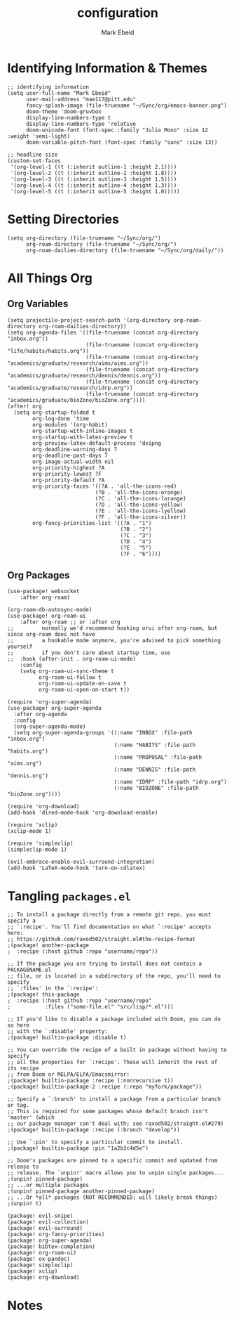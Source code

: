 :PROPERTIES:
:ID:       8ce01dea-49da-4116-b246-f41ac7e2e9e6
:END:
#+TITLE: configuration
#+AUTHOR: Mark Ebeid

* Identifying Information & Themes
#+begin_src elisp
;; identifying information
(setq user-full-name "Mark Ebeid"
      user-mail-address "mae117@pitt.edu"
      fancy-splash-image (file-truename "~/Sync/org/emacs-banner.png")
      doom-theme 'doom-gruvbox
      display-line-numbers-type t
      display-line-numbers-type 'relative
      doom-unicode-font (font-spec :family "Julia Mono" :size 12 :weight 'semi-light)
      doom-variable-pitch-font (font-spec :family "sans" :size 13))

;; headline size
(custom-set-faces
 '(org-level-1 ((t (:inherit outline-1 :height 2.1))))
 '(org-level-2 ((t (:inherit outline-2 :height 1.8))))
 '(org-level-3 ((t (:inherit outline-3 :height 1.5))))
 '(org-level-4 ((t (:inherit outline-4 :height 1.3))))
 '(org-level-5 ((t (:inherit outline-5 :height 1.0)))))
#+end_src
#+RESULTS:
: #<font-spec nil nil sans nil nil nil nil nil 13 nil nil nil nil>

* Setting Directories
#+begin_src elisp
(setq org-directory (file-truename "~/Sync/org/")
      org-roam-directory (file-truename "~/Sync/org/")
      org-roam-dailies-directory (file-truename "~/Sync/org/daily/"))
#+end_src
* All Things Org
** Org Variables
#+begin_src elisp
(setq projectile-project-search-path '(org-directory org-roam-directory org-roam-dailies-directory))
(setq org-agenda-files '((file-truename (concat org-directory "inbox.org"))
                         (file-truename (concat org-directory "life/habits/habits.org"))
                         (file-truename (concat org-directory "academics/graduate/research/aims/aims.org"))
                         (file-truename (concat org-directory "academics/graduate/research/dennis/dennis.org"))
                         (file-truename (concat org-directory "academics/graduate/research/idrp.org"))
                         (file-truename (concat org-directory "academics/graduate/bioZone/bioZone.org"))))
(after! org
  (setq org-startup-folded t
        org-log-done 'time
        org-modules '(org-habit)
        org-startup-with-inline-images t
        org-startup-with-latex-preview t
        org-preview-latex-default-process 'dvipng
        org-deadline-warning-days 7
        org-deadline-past-days 7
        org-image-actual-width nil
        org-priority-highest ?A
        org-priority-lowest ?F
        org-priority-default ?A
        org-priority-faces '((?A . 'all-the-icons-red)
                            (?B . 'all-the-icons-orange)
                            (?C . 'all-the-icons-lorange)
                            (?D . 'all-the-icons-yellow)
                            (?E . 'all-the-icons-lyellow)
                            (?F . 'all-the-icons-silver))
        org-fancy-priorities-list '((?A . "1")
                                    (?B . "2")
                                    (?C . "3")
                                    (?D . "4")
                                    (?E . "5")
                                    (?F . "6"))))
#+end_src
** Org Packages
#+begin_src elisp
(use-package! websocket
    :after org-roam)

(org-roam-db-autosync-mode)
(use-package! org-roam-ui
    :after org-roam ;; or :after org
;;         normally we'd recommend hooking orui after org-roam, but since org-roam does not have
;;         a hookable mode anymore, you're advised to pick something yourself
;;         if you don't care about startup time, use
;;  :hook (after-init . org-roam-ui-mode)
    :config
    (setq org-roam-ui-sync-theme t
          org-roam-ui-follow t
          org-roam-ui-update-on-save t
          org-roam-ui-open-on-start t))

(require 'org-super-agenda)
(use-package! org-super-agenda
  :after org-agenda
  :config
  (org-super-agenda-mode)
  (setq org-super-agenda-groups '((:name "INBOX" :file-path "inbox.org")
                                  (:name "HABITS" :file-path "habits.org")
                                  (:name "PROPOSAL" :file-path "aims.org")
                                  (:name "DENNIS" :file-path "dennis.org")
                                  (:name "IDRP" :file-path "idrp.org")
                                  (:name "BIOZONE" :file-path "bioZone.org"))))

(require 'org-download)
(add-hook 'dired-mode-hook 'org-download-enable)

(require 'xclip)
(xclip-mode 1)

(require 'simpleclip)
(simpleclip-mode 1)

(evil-embrace-enable-evil-surround-integration)
(add-hook 'LaTeX-mode-hook 'turn-on-cdlatex)
#+end_src

* Tangling =packages.el=
#+begin_src elisp :tangle packages.el
;; To install a package directly from a remote git repo, you must specify a
;; `:recipe'. You'll find documentation on what `:recipe' accepts here:
;; https://github.com/raxod502/straight.el#the-recipe-format
;(package! another-package
;  :recipe (:host github :repo "username/repo"))

;; If the package you are trying to install does not contain a PACKAGENAME.el
;; file, or is located in a subdirectory of the repo, you'll need to specify
;; `:files' in the `:recipe':
;(package! this-package
;  :recipe (:host github :repo "username/repo"
;           :files ("some-file.el" "src/lisp/*.el")))

;; If you'd like to disable a package included with Doom, you can do so here
;; with the `:disable' property:
;(package! builtin-package :disable t)

;; You can override the recipe of a built in package without having to specify
;; all the properties for `:recipe'. These will inherit the rest of its recipe
;; from Doom or MELPA/ELPA/Emacsmirror:
;(package! builtin-package :recipe (:nonrecursive t))
;(package! builtin-package-2 :recipe (:repo "myfork/package"))

;; Specify a `:branch' to install a package from a particular branch or tag.
;; This is required for some packages whose default branch isn't 'master' (which
;; our package manager can't deal with; see raxod502/straight.el#279)
;(package! builtin-package :recipe (:branch "develop"))

;; Use `:pin' to specify a particular commit to install.
;(package! builtin-package :pin "1a2b3c4d5e")

;; Doom's packages are pinned to a specific commit and updated from release to
;; release. The `unpin!' macro allows you to unpin single packages...
;(unpin! pinned-package)
;; ...or multiple packages
;(unpin! pinned-package another-pinned-package)
;; ...Or *all* packages (NOT RECOMMENDED; will likely break things)
;(unpin! t)

(package! evil-snipe)
(package! evil-collection)
(package! evil-surround)
(package! org-fancy-priorities)
(package! org-super-agenda)
(package! bibtex-completion)
(package! org-roam-ui)
(package! ox-pandoc)
(package! simpleclip)
(package! xclip)
(package! org-download)
#+end_src
* Notes
#  `load!' for loading external *.el files relative to this one
#  `use-package!' for configuring packages
#  `after!' for running code after a package has loaded
#  `add-load-path!' for adding directories to the `load-path', relative to
#  this file. Emacs searches the `load-path' when you load packages with
#  `require' or `use-package'.
#  `map!' for binding new keys
#
# To get information about any of these functions/macros, move the cursor over
# the highlighted symbol at press 'K' (non-evil users must press 'C-c c k').
# This will open documentation for it, including demos of how they are used.
#
# You can also try 'gd' (or 'C-c c d') to jump to their definition and see how
# they are implemented.
